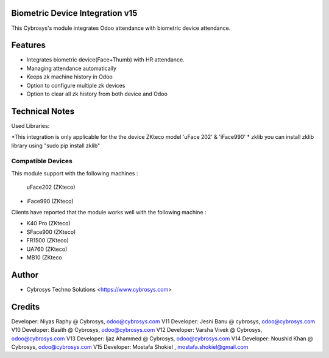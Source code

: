 Biometric Device Integration v15
================================
This Cybrosys's module integrates Odoo attendance with biometric device attendance.

Features
========
* Integrates biometric device(Face+Thumb) with HR attendance.
* Managing attendance automatically
* Keeps zk machine history in Odoo
* Option to configure multiple zk devices
* Option to clear all zk history from both device and Odoo

Technical Notes
===============
Used Libraries:

*This integration is only applicable for the the device ZKteco model 'uFace 202' & 'iFace990'
* zklib
you can install zklib library using "sudo pip install zklib"

Compatible Devices
----------------
This module support with the following machines :

 uFace202 (ZKteco)
* iFace990 (ZKteco)

Clients have reported that the module works well with the following machine :

* K40 Pro (ZKteco)
* SFace900 (ZKteco)
* FR1500 (ZKteco)
* UA760 (ZKteco)
* MB10 (ZKteco

Author
=======
* Cybrosys Techno Solutions <https://www.cybrosys.com>

Credits
=======
Developer: Niyas Raphy @ Cybrosys, odoo@cybrosys.com V11
Developer: Jesni Banu @ cybrosys, odoo@cybrosys.com  V10
Developer: Basith @ Cybrosys, odoo@cybrosys.com     V12
Developer: Varsha Vivek @ Cybrosys, odoo@cybrosys.com V13
Developer: Ijaz Ahammed @ Cybrosys, odoo@cybrosys.com V14
Developer: Noushid Khan @ Cybrosys, odoo@cybrosys.com V15
Developer: Mostafa Shokiel , mostafa.shokiel@gmail.com

